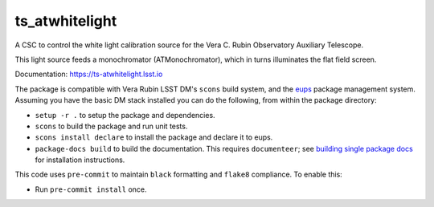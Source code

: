 ###############
ts_atwhitelight
###############

A CSC to control the white light calibration source for the Vera C. Rubin Observatory Auxiliary Telescope.

This light source feeds a monochromator (ATMonochromator), which in turns illuminates the flat field screen.

Documentation: https://ts-atwhitelight.lsst.io

The package is compatible with Vera Rubin LSST DM's ``scons`` build system, and the `eups <https://github.com/RobertLuptonTheGood/eups>`_ package management system.
Assuming you have the basic DM stack installed you can do the following, from within the package directory:

* ``setup -r .`` to setup the package and dependencies.
* ``scons`` to build the package and run unit tests.
* ``scons install declare`` to install the package and declare it to eups.
* ``package-docs build`` to build the documentation.
  This requires ``documenteer``; see `building single package docs <https://developer.lsst.io/stack/building-single-package-docs.html>`_ for installation instructions.

This code uses ``pre-commit`` to maintain ``black`` formatting and ``flake8`` compliance.
To enable this:

* Run ``pre-commit install`` once.
